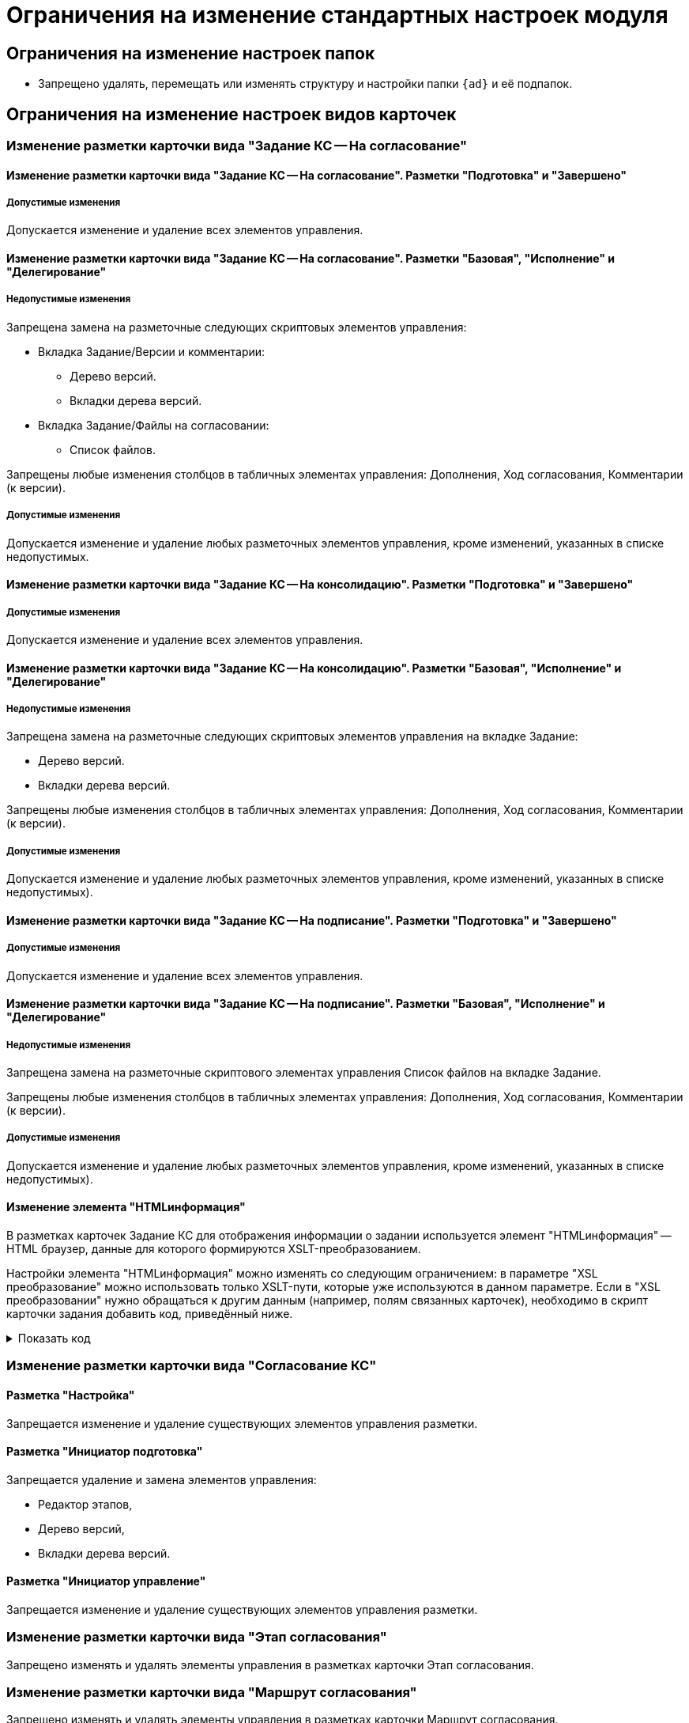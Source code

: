 = Ограничения на изменение стандартных настроек модуля

== Ограничения на изменение настроек папок

* Запрещено удалять, перемещать или изменять структуру и настройки папки `{ad}` и её подпапок.

== Ограничения на изменение настроек видов карточек

=== Изменение разметки карточки вида "Задание КС -- На согласование"

==== Изменение разметки карточки вида "Задание КС -- На согласование". Разметки "Подготовка" и "Завершено"

===== Допустимые изменения

Допускается изменение и удаление всех элементов управления.

==== Изменение разметки карточки вида "Задание КС -- На согласование". Разметки "Базовая", "Исполнение" и "Делегирование"

===== Недопустимые изменения

.Запрещена замена на разметочные следующих скриптовых элементов управления:
* Вкладка Задание/Версии и комментарии:
** Дерево версий.
** Вкладки дерева версий.
* Вкладка Задание/Файлы на согласовании:
** Список файлов.

Запрещены любые изменения столбцов в табличных элементах управления: Дополнения, Ход согласования, Комментарии (к версии).

===== Допустимые изменения

Допускается изменение и удаление любых разметочных элементов управления, кроме изменений, указанных в списке недопустимых.

==== Изменение разметки карточки вида "Задание КС -- На консолидацию". Разметки "Подготовка" и "Завершено"

===== Допустимые изменения

Допускается изменение и удаление всех элементов управления.

==== Изменение разметки карточки вида "Задание КС -- На консолидацию". Разметки "Базовая", "Исполнение" и "Делегирование"

===== Недопустимые изменения

.Запрещена замена на разметочные следующих скриптовых элементов управления на вкладке Задание:
* Дерево версий.
* Вкладки дерева версий.

Запрещены любые изменения столбцов в табличных элементах управления: Дополнения, Ход согласования, Комментарии (к версии).

===== Допустимые изменения

Допускается изменение и удаление любых разметочных элементов управления, кроме изменений, указанных в списке недопустимых).

==== Изменение разметки карточки вида "Задание КС -- На подписание". Разметки "Подготовка" и "Завершено"

===== Допустимые изменения

Допускается изменение и удаление всех элементов управления.

==== Изменение разметки карточки вида "Задание КС -- На подписание". Разметки "Базовая", "Исполнение" и "Делегирование"

===== Недопустимые изменения

Запрещена замена на разметочные скриптового элементах управления Список файлов на вкладке Задание.

Запрещены любые изменения столбцов в табличных элементах управления: Дополнения, Ход согласования, Комментарии (к версии).

===== Допустимые изменения

Допускается изменение и удаление любых разметочных элементов управления, кроме изменений, указанных в списке недопустимых).

==== Изменение элемента "HTMLинформация"

В разметках карточек Задание КС для отображения информации о задании используется элемент "HTMLинформация" -- HTML браузер, данные для которого формируются XSLT-преобразованием.

Настройки элемента "HTMLинформация" можно изменять со следующим ограничением: в параметре "XSL преобразование" можно использовать только XSLT-пути, которые уже используются в данном параметре. Если в "XSL преобразовании" нужно обращаться к другим данным (например, полям связанных карточек), необходимо в скрипт карточки задания добавить код, приведённый ниже.

.Показать код
[%collapsible]
====
[source,csharp]
----
using System.Xml;
using System.IO;
....
public virtual void CardActivated(Docsvision.Platform.WinForms.CardActivatedEventArgs e)
{
   SetInformationControlXMLGenerator(); <.>
   this.ApprovalTaskScript.CardActivated(e);
} <.>

private void SetInformationControlXMLGenerator() <.>
{
  var generator === this.ApprovalTaskScript.InformationControlXMLGenerator;
  this.ApprovalTaskScript.InformationControlXMLGenerator === (CardData taskCardData)=>
   {
      string xmlString === generator(taskCardData);
      var doc === new XmlDocument();
      doc.LoadXml(xmlString);

      var items === doc.GetElementsByTagName("CardDocument");
      foreach (XmlNode item in items)
      {
        XmlElement documentElement === (XmlElement)item;
        Guid cardId === Guid.Parse(documentElement.GetAttribute("CardID"));
        var documentCardData === taskCardData.Session.CardManager.GetCardData(cardId, false);

        XmlElement mainInfoElement === (XmlElement)documentElement.SelectSingleNode("MainInfo");
        Guid mainInfoSectionId === new Guid("30eb9b87-822b-4753-9a50-a1825dca1b74");
        string documentName === (string)documentCardData.Sections[mainInfoSectionId].FirstRow.GetString("Name");
        mainInfoElement.SetAttribute("Name", documentName);
      }

      using (var stringWriter === new StringWriter())
      using (var xmlTextWriter === XmlWriter.Create(stringWriter))
      {
          doc.WriteTo(xmlTextWriter);
          xmlTextWriter.Flush();

          return stringWriter.GetStringBuilder().ToString();
      }
  };
}
----
<.> Данный метод будет загружать нестандартные данные.
<.> Данный метод добавляет в переменную `this.ApprovalTaskScript.InformationControlXMLGenerator` узлы,  к которым требуется доступ.
<.> В качестве примера добавляется доступ к полю `MainInfo.Name` согласуемого документа.
====

=== Изменение разметки карточки вида "Согласование КС"

==== Разметка "Настройка"

Запрещается изменение и удаление существующих элементов управления разметки.

==== Разметка "Инициатор подготовка"

Запрещается удаление и замена элементов управления:

* Редактор этапов,
* Дерево версий,
* Вкладки дерева версий.

==== Разметка "Инициатор управление"

Запрещается изменение и удаление существующих элементов управления разметки.

=== Изменение разметки карточки вида "Этап согласования"

Запрещено изменять и удалять элементы управления в разметках карточки Этап согласования.

=== Изменение разметки карточки вида "Маршрут согласования"

Запрещено изменять и удалять элементы управления в разметках карточки Маршрут согласования.

